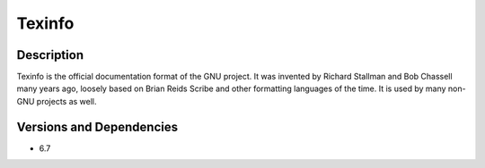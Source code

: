 .. _backbone-label:

Texinfo
==============================

Description
~~~~~~~~
Texinfo is the official documentation format of the GNU project. It was invented by Richard Stallman and Bob Chassell many years ago, loosely based on Brian Reids Scribe and other formatting languages of the time. It is used by many non-GNU projects as well.

Versions and Dependencies
~~~~~~~~
- 6.7
